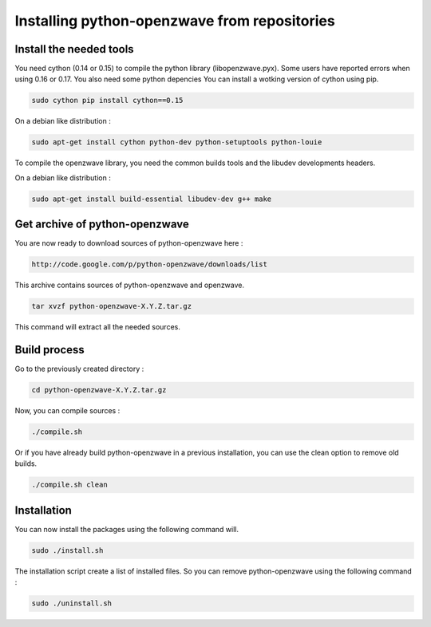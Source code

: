 =============================================
Installing python-openzwave from repositories
=============================================


Install the needed tools
========================

You need cython (0.14 or 0.15) to compile the python library (libopenzwave.pyx).
Some users have reported errors when using 0.16 or 0.17. You also need some python depencies
You can install a wotking version of cython using pip.

.. code-block:: bash

    sudo cython pip install cython==0.15

On a debian like distribution :

.. code-block:: bash

    sudo apt-get install cython python-dev python-setuptools python-louie

To compile the openzwave library, you need the common builds tools
and the libudev developments headers.

On a debian like distribution :

.. code-block:: bash

    sudo apt-get install build-essential libudev-dev g++ make


Get archive of python-openzwave
===============================

You are now ready to download sources of python-openzwave here :

.. code-block:: bash

    http://code.google.com/p/python-openzwave/downloads/list

This archive contains sources of python-openzwave and openzwave.

.. code-block:: bash

    tar xvzf python-openzwave-X.Y.Z.tar.gz

This command will extract all the needed sources.


Build process
=============

Go to the previously created directory :

.. code-block:: bash

    cd python-openzwave-X.Y.Z.tar.gz

Now, you can compile sources :

.. code-block:: bash

    ./compile.sh

Or if you have already build python-openzwave in a previous installation,
you can use the clean option to remove old builds.

.. code-block:: bash

    ./compile.sh clean


Installation
============

You can now install the packages using the following command will.

.. code-block:: bash

    sudo ./install.sh

The installation script create a list of installed files. So you can remove
python-openzwave using the following command :

.. code-block:: bash

    sudo ./uninstall.sh
